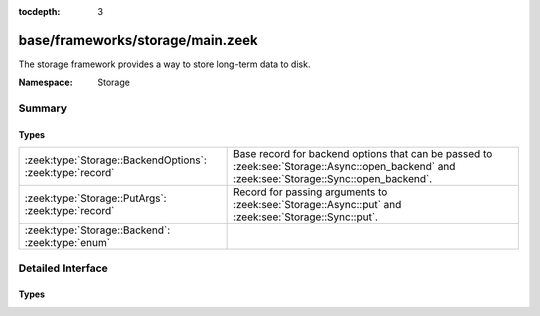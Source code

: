 :tocdepth: 3

base/frameworks/storage/main.zeek
=================================
.. zeek:namespace:: Storage

The storage framework provides a way to store long-term data to disk.

:Namespace: Storage

Summary
~~~~~~~
Types
#####
========================================================= ===================================================================
:zeek:type:`Storage::BackendOptions`: :zeek:type:`record` Base record for backend options that can be passed to
                                                          :zeek:see:`Storage::Async::open_backend` and
                                                          :zeek:see:`Storage::Sync::open_backend`.
:zeek:type:`Storage::PutArgs`: :zeek:type:`record`        Record for passing arguments to :zeek:see:`Storage::Async::put` and
                                                          :zeek:see:`Storage::Sync::put`.
:zeek:type:`Storage::Backend`: :zeek:type:`enum`          
========================================================= ===================================================================


Detailed Interface
~~~~~~~~~~~~~~~~~~
Types
#####
.. zeek:type:: Storage::BackendOptions
   :source-code: base/frameworks/storage/main.zeek 10 11

   :Type: :zeek:type:`record`

      redis: :zeek:type:`Storage::Backend::Redis::Options` :zeek:attr:`&optional`
         (present if :doc:`/scripts/policy/frameworks/storage/backend/redis/main.zeek` is loaded)


      sqlite: :zeek:type:`Storage::Backend::SQLite::Options` :zeek:attr:`&optional`
         (present if :doc:`/scripts/policy/frameworks/storage/backend/sqlite/main.zeek` is loaded)


   Base record for backend options that can be passed to
   :zeek:see:`Storage::Async::open_backend` and
   :zeek:see:`Storage::Sync::open_backend`. Backend plugins can redef this record
   to add relevant fields to it.

.. zeek:type:: Storage::PutArgs
   :source-code: base/frameworks/storage/main.zeek 14 28

   :Type: :zeek:type:`record`

      key: :zeek:type:`any`

      value: :zeek:type:`any`

      overwrite: :zeek:type:`bool` :zeek:attr:`&default` = ``T`` :zeek:attr:`&optional`

      expire_time: :zeek:type:`interval` :zeek:attr:`&default` = ``0 secs`` :zeek:attr:`&optional`

   Record for passing arguments to :zeek:see:`Storage::Async::put` and
   :zeek:see:`Storage::Sync::put`.

.. zeek:type:: Storage::Backend

   :Type: :zeek:type:`enum`

      .. zeek:enum:: Storage::REDIS Storage::Backend

      .. zeek:enum:: Storage::SQLITE Storage::Backend



